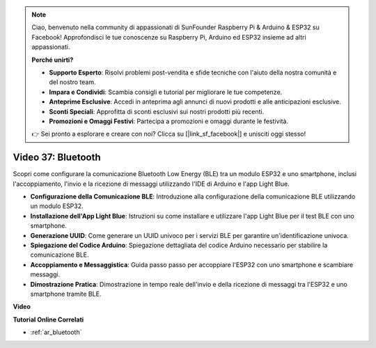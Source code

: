 .. note::

    Ciao, benvenuto nella community di appassionati di SunFounder Raspberry Pi & Arduino & ESP32 su Facebook! Approfondisci le tue conoscenze su Raspberry Pi, Arduino ed ESP32 insieme ad altri appassionati.

    **Perché unirti?**

    - **Supporto Esperto**: Risolvi problemi post-vendita e sfide tecniche con l'aiuto della nostra comunità e del nostro team.
    - **Impara e Condividi**: Scambia consigli e tutorial per migliorare le tue competenze.
    - **Anteprime Esclusive**: Accedi in anteprima agli annunci di nuovi prodotti e alle anticipazioni esclusive.
    - **Sconti Speciali**: Approfitta di sconti esclusivi sui nostri prodotti più recenti.
    - **Promozioni e Omaggi Festivi**: Partecipa a promozioni e omaggi durante le festività.

    👉 Sei pronto a esplorare e creare con noi? Clicca su [|link_sf_facebook|] e unisciti oggi stesso!

Video 37: Bluetooth
====================================================

Scopri come configurare la comunicazione Bluetooth Low Energy (BLE) tra un modulo ESP32 e uno smartphone, inclusi l'accoppiamento, l'invio e la ricezione di messaggi utilizzando l'IDE di Arduino e l'app Light Blue.

* **Configurazione della Comunicazione BLE**: Introduzione alla configurazione della comunicazione BLE utilizzando un modulo ESP32.
* **Installazione dell'App Light Blue**: Istruzioni su come installare e utilizzare l'app Light Blue per il test BLE con uno smartphone.
* **Generazione UUID**: Come generare un UUID univoco per i servizi BLE per garantire un'identificazione univoca.
* **Spiegazione del Codice Arduino**: Spiegazione dettagliata del codice Arduino necessario per stabilire la comunicazione BLE.
* **Accoppiamento e Messaggistica**: Guida passo passo per accoppiare l'ESP32 con uno smartphone e scambiare messaggi.
* **Dimostrazione Pratica**: Dimostrazione in tempo reale dell'invio e della ricezione di messaggi tra l'ESP32 e uno smartphone tramite BLE.

**Video**

.. raw:: html

    <iframe width="700" height="500" src="https://www.youtube.com/embed/kA_IJtytxbs?si=_N1Xewi0qor7_nib" title="YouTube video player" frameborder="0" allow="accelerometer; autoplay; clipboard-write; encrypted-media; gyroscope; picture-in-picture; web-share" allowfullscreen></iframe>

**Tutorial Online Correlati**

* :ref:`ar_bluetooth`

